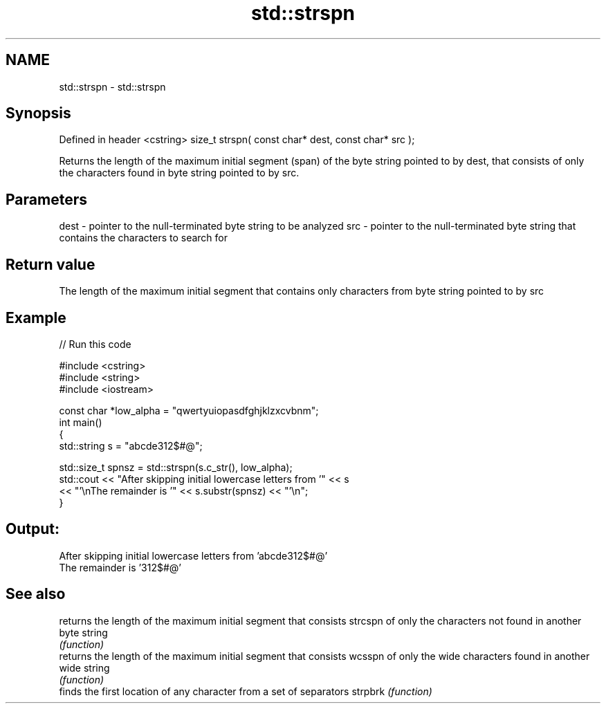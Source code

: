 .TH std::strspn 3 "2020.03.24" "http://cppreference.com" "C++ Standard Libary"
.SH NAME
std::strspn \- std::strspn

.SH Synopsis

Defined in header <cstring>
size_t strspn( const char* dest, const char* src );

Returns the length of the maximum initial segment (span) of the byte string pointed to by dest, that consists of only the characters found in byte string pointed to by src.

.SH Parameters


dest - pointer to the null-terminated byte string to be analyzed
src  - pointer to the null-terminated byte string that contains the characters to search for


.SH Return value

The length of the maximum initial segment that contains only characters from byte string pointed to by src

.SH Example


// Run this code

  #include <cstring>
  #include <string>
  #include <iostream>

  const char *low_alpha = "qwertyuiopasdfghjklzxcvbnm";
  int main()
  {
      std::string s = "abcde312$#@";

      std::size_t spnsz = std::strspn(s.c_str(), low_alpha);
      std::cout << "After skipping initial lowercase letters from '" << s
                << "'\\nThe remainder is '" << s.substr(spnsz) << "'\\n";
  }

.SH Output:

  After skipping initial lowercase letters from 'abcde312$#@'
  The remainder is '312$#@'


.SH See also


        returns the length of the maximum initial segment that consists
strcspn of only the characters not found in another byte string
        \fI(function)\fP
        returns the length of the maximum initial segment that consists
wcsspn  of only the wide characters found in another wide string
        \fI(function)\fP
        finds the first location of any character from a set of separators
strpbrk \fI(function)\fP




